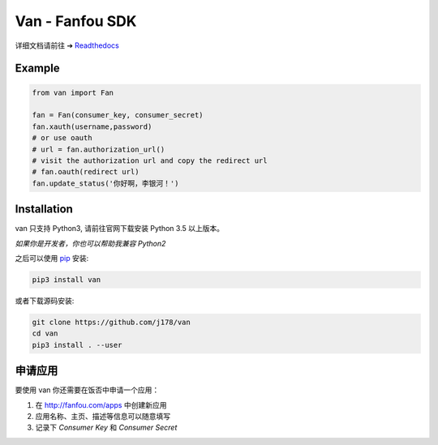 Van - Fanfou SDK
################

.. image:: https://travis-ci.org/j178/van.svg?branch=master
    :target: https://travis-ci.org/j178/van

.. image:: https://readthedocs.org/projects/van/badge/?version=latest
    :target: http://van.readthedocs.io/zh/latest/?badge=latest
    :alt: Documentation Status

.. image:: https://badge.fury.io/py/van.svg
    :target: https://pypi.python.org/pypi/van

.. image:: https://img.shields.io/badge/python-3.5-blue.svg
    :target: https://pypi.python.org/pypi/fanfou-cli

.. image:: https://img.shields.io/badge/license-MIT-blue.svg
    :target: https://pypi.python.org/pypi/fanfou-cli

.. image:: https://badges.gitter.im/fanfou-cli2/Lobby.svg
    :target: https://gitter.im/fan-van/Lobby?utm_source=badge&utm_medium=badge&utm_campaign=pr-badge&utm_content=body_badge


详细文档请前往 ➔ `Readthedocs <http://van.readthedocs.io>`_


Example
=======

.. code-block:: python

    from van import Fan

    fan = Fan(consumer_key, consumer_secret)
    fan.xauth(username,password)
    # or use oauth
    # url = fan.authorization_url()
    # visit the authorization url and copy the redirect url
    # fan.oauth(redirect url)
    fan.update_status('你好啊，李银河！')

Installation
============

van 只支持 Python3, 请前往官网下载安装 Python 3.5 以上版本。

*如果你是开发者，你也可以帮助我兼容 Python2*

之后可以使用 `pip`_ 安装:

.. code-block:: shell

    pip3 install van

或者下载源码安装:

.. code-block:: shell

    git clone https://github.com/j178/van
    cd van
    pip3 install . --user

申请应用
==========

要使用 van 你还需要在饭否中申请一个应用：

#. 在 http://fanfou.com/apps 中创建新应用
#. 应用名称、主页、描述等信息可以随意填写
#. 记录下 `Consumer Key` 和 `Consumer Secret`


.. _Python: https://www.python.org
.. _饭否: http://www.fanfou.com
.. _饭否官方API: https://github.com/FanfouAPI/FanFouAPIDoc/wiki
.. _SDK: https://en.wikipedia.org/wiki/Software_development_kit
.. _pip: https://pypi.python.org/pypi/pip